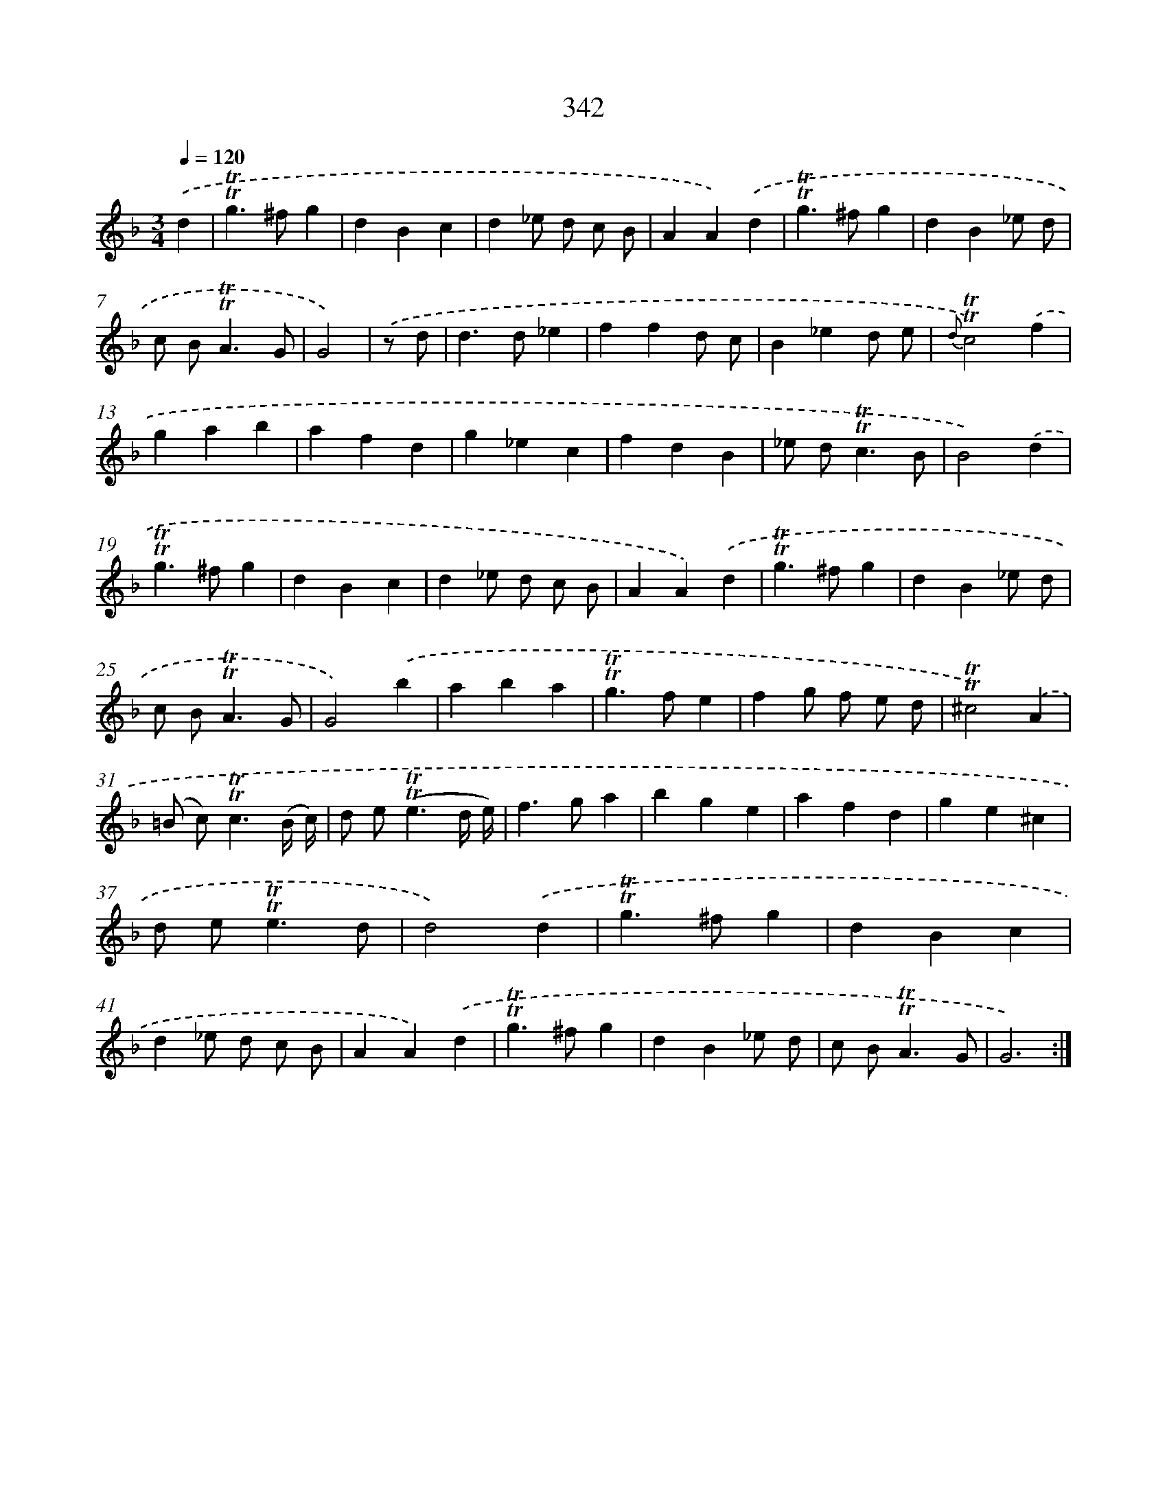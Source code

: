X: 11672
T: 342
%%abc-version 2.0
%%abcx-abcm2ps-target-version 5.9.1 (29 Sep 2008)
%%abc-creator hum2abc beta
%%abcx-conversion-date 2018/11/01 14:37:17
%%humdrum-veritas 676210352
%%humdrum-veritas-data 3095239119
%%continueall 1
%%barnumbers 0
L: 1/4
M: 3/4
Q: 1/4=120
K: F clef=treble
.('d [I:setbarnb 1]|
!trill!!trill!g>^fg |
dBc |
d_e/ d/ c/ B/ |
AA).('d |
!trill!!trill!g>^fg |
dB_e/ d/ |
c/ B<!trill!!trill!AG/ |
G2) |
.('z/ d/ [I:setbarnb 9]|
d>d_e |
ffd/ c/ |
B_ed/ e/ |
{d}!trill!!trill!c2).('f |
gab |
afd |
g_ec |
fdB |
_e/ d<!trill!!trill!cB/ |
B2).('d |
!trill!!trill!g>^fg |
dBc |
d_e/ d/ c/ B/ |
AA).('d |
!trill!!trill!g>^fg |
dB_e/ d/ |
c/ B<!trill!!trill!AG/ |
G2).('b |
aba |
!trill!!trill!g>fe |
fg/ f/ e/ d/ |
!trill!!trill!^c2).('A |
(=B/ c<)!trill!!trill!c(B// c//) |
d/ e<(!trill!!trill!ed// e//) |
f>ga |
bge |
afd |
ge^c |
d/ e<!trill!!trill!ed/ |
d2).('d |
!trill!!trill!g>^fg |
dBc |
d_e/ d/ c/ B/ |
AA).('d |
!trill!!trill!g>^fg |
dB_e/ d/ |
c/ B<!trill!!trill!AG/ |
G3) :|]
